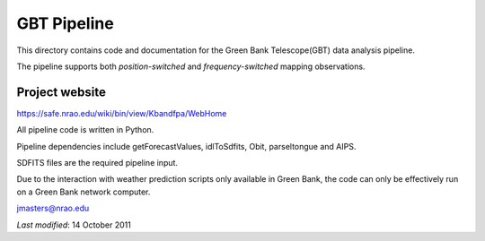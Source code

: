 ============
GBT Pipeline
============

This directory contains code and documentation for the 
Green Bank Telescope(GBT) data analysis pipeline.

The pipeline supports both *position-switched* and *frequency-switched* mapping 
observations.

---------------
Project website
---------------

https://safe.nrao.edu/wiki/bin/view/Kbandfpa/WebHome

All pipeline code is written in Python.

Pipeline dependencies include getForecastValues, idlToSdfits,
Obit, parseltongue and AIPS.

SDFITS files are the required pipeline input.

Due to the  interaction with weather prediction scripts only available in 
Green Bank, the code can only be effectively run on a Green Bank network 
computer.

jmasters@nrao.edu

*Last modified*:  14 October 2011
